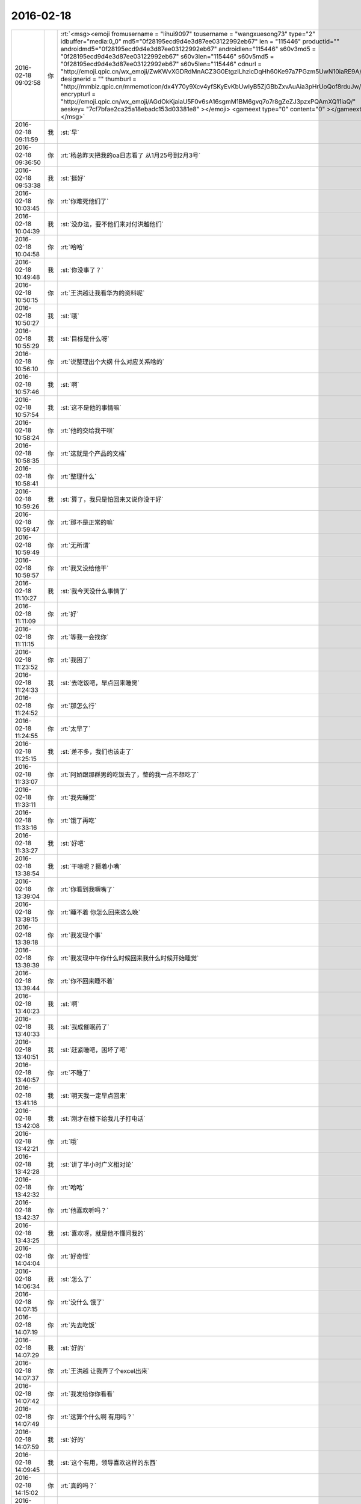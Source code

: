 2016-02-18
-------------

.. csv-table::
   :widths: 25, 1, 60

   2016-02-18 09:02:58,你,:rt:`<msg><emoji fromusername = "lihui9097" tousername = "wangxuesong73" type="2" idbuffer="media:0_0" md5="0f28195ecd9d4e3d87ee03122992eb67" len = "115446" productid="" androidmd5="0f28195ecd9d4e3d87ee03122992eb67" androidlen="115446" s60v3md5 = "0f28195ecd9d4e3d87ee03122992eb67" s60v3len="115446" s60v5md5 = "0f28195ecd9d4e3d87ee03122992eb67" s60v5len="115446" cdnurl = "http://emoji.qpic.cn/wx_emoji/ZwKWvXGDRdMnACZ3G0EtgzILhzicDqHh60Ke97a7PGzm5UwN10iaRE9A/" designerid = "" thumburl = "http://mmbiz.qpic.cn/mmemoticon/dx4Y70y9Xcv4yfSKyEvKbUwIyB5ZjGBbZxvAuAia3pHrUoQof8rduJw/0" encrypturl = "http://emoji.qpic.cn/wx_emoji/AGdOkKjaiaU5F0v6sA16sgmM1BM6gvq7o7r8gZeZJ3pzxPQAmXQ11iaQ/" aeskey= "7cf7bfae2ca25a18ebadc153d03381e8" ></emoji> <gameext type="0" content="0" ></gameext></msg>`
   2016-02-18 09:11:59,我,:st:`早`
   2016-02-18 09:36:50,你,:rt:`杨总昨天把我的oa日志看了 从1月25号到2月3号`
   2016-02-18 09:53:38,我,:st:`挺好`
   2016-02-18 10:03:45,你,:rt:`你难死他们了`
   2016-02-18 10:04:39,我,:st:`没办法，要不他们来对付洪越他们`
   2016-02-18 10:04:58,你,:rt:`哈哈`
   2016-02-18 10:49:48,我,:st:`你没事了？`
   2016-02-18 10:50:15,你,:rt:`王洪越让我看华为的资料呢`
   2016-02-18 10:50:27,我,:st:`哦`
   2016-02-18 10:55:29,我,:st:`目标是什么呀`
   2016-02-18 10:56:10,你,:rt:`说整理出个大纲 什么对应关系啥的`
   2016-02-18 10:57:46,我,:st:`啊`
   2016-02-18 10:57:54,我,:st:`这不是他的事情嘛`
   2016-02-18 10:58:24,你,:rt:`他的交给我干呗`
   2016-02-18 10:58:35,你,:rt:`这就是个产品的文档`
   2016-02-18 10:58:41,你,:rt:`整理什么`
   2016-02-18 10:59:26,我,:st:`算了，我只是怕回来又说你没干好`
   2016-02-18 10:59:47,你,:rt:`那不是正常的嘛`
   2016-02-18 10:59:49,你,:rt:`无所谓`
   2016-02-18 10:59:57,你,:rt:`我又没给他干`
   2016-02-18 11:10:27,我,:st:`我今天没什么事情了`
   2016-02-18 11:11:09,你,:rt:`好`
   2016-02-18 11:11:15,你,:rt:`等我一会找你`
   2016-02-18 11:23:52,你,:rt:`我困了`
   2016-02-18 11:24:33,我,:st:`去吃饭吧，早点回来睡觉`
   2016-02-18 11:24:52,你,:rt:`那怎么行`
   2016-02-18 11:24:55,你,:rt:`太早了`
   2016-02-18 11:25:15,我,:st:`差不多，我们也该走了`
   2016-02-18 11:33:07,你,:rt:`阿娇跟那群男的吃饭去了，整的我一点不想吃了`
   2016-02-18 11:33:11,你,:rt:`我先睡觉`
   2016-02-18 11:33:16,你,:rt:`饿了再吃`
   2016-02-18 11:33:27,我,:st:`好吧`
   2016-02-18 13:38:54,我,:st:`干啥呢？撅着小嘴`
   2016-02-18 13:39:04,你,:rt:`你看到我噘嘴了`
   2016-02-18 13:39:15,你,:rt:`睡不着 你怎么回来这么晚`
   2016-02-18 13:39:18,你,:rt:`我发现个事`
   2016-02-18 13:39:39,你,:rt:`我发现中午你什么时候回来我什么时候开始睡觉`
   2016-02-18 13:39:44,你,:rt:`你不回来睡不着`
   2016-02-18 13:40:23,我,:st:`啊`
   2016-02-18 13:40:33,我,:st:`我成催眠药了`
   2016-02-18 13:40:51,我,:st:`赶紧睡吧，困坏了吧`
   2016-02-18 13:40:57,你,:rt:`不睡了`
   2016-02-18 13:41:16,我,:st:`明天我一定早点回来`
   2016-02-18 13:42:08,我,:st:`刚才在楼下给我儿子打电话`
   2016-02-18 13:42:21,你,:rt:`哦`
   2016-02-18 13:42:28,我,:st:`讲了半小时广义相对论`
   2016-02-18 13:42:32,你,:rt:`哈哈`
   2016-02-18 13:42:37,你,:rt:`他喜欢听吗？`
   2016-02-18 13:43:25,我,:st:`喜欢呀，就是他不懂问我的`
   2016-02-18 14:04:04,你,:rt:`好奇怪`
   2016-02-18 14:06:34,我,:st:`怎么了`
   2016-02-18 14:07:15,你,:rt:`没什么 饿了`
   2016-02-18 14:07:19,你,:rt:`先去吃饭`
   2016-02-18 14:07:29,我,:st:`好的`
   2016-02-18 14:07:37,你,:rt:`王洪越 让我弄了个excel出来`
   2016-02-18 14:07:42,你,:rt:`我发给你你看看`
   2016-02-18 14:07:49,你,:rt:`这算个什么啊 有用吗？`
   2016-02-18 14:07:59,我,:st:`好的`
   2016-02-18 14:09:45,我,:st:`这个有用，领导喜欢这样的东西`
   2016-02-18 14:15:02,你,:rt:`真的吗？`
   2016-02-18 14:15:11,你,:rt:`什么破玩意`
   2016-02-18 14:15:43,我,:st:`这个你还需要多学习`
   2016-02-18 14:15:57,我,:st:`这是情商中的一部分`
   2016-02-18 14:33:13,你,:rt:`回来了`
   2016-02-18 14:33:16,你,:rt:`讲讲`
   2016-02-18 14:33:51,我,:st:`领导需要掌握全局，有没有时间自己去整理`
   2016-02-18 14:34:58,你,:rt:`这没节省多少时间啊`
   2016-02-18 14:35:13,我,:st:`不过你做的这个还应该更细一点`
   2016-02-18 15:24:57,你,:rt:`怎么细啊`
   2016-02-18 15:25:01,你,:rt:`忙吗`
   2016-02-18 15:25:21,我,:st:`还行`
   2016-02-18 15:26:04,我,:st:`有事吗`
   2016-02-18 15:26:14,你,:rt:`聊天啊`
   2016-02-18 15:26:23,你,:rt:`你忙的话就忙吧先`
   2016-02-18 15:26:24,我,:st:`好`
   2016-02-18 15:26:33,我,:st:`我就是写周报`
   2016-02-18 15:30:11,我,:st:`你想聊什么`
   2016-02-18 15:30:23,你,:rt:`什么都行`
   2016-02-18 15:30:33,你,:rt:`你今天早上头发都翘起来了`
   2016-02-18 15:30:35,你,:rt:`哈哈`
   2016-02-18 15:30:38,我,:st:`是`
   2016-02-18 15:30:43,你,:rt:`哈哈`
   2016-02-18 15:30:50,我,:st:`昨天洗发水用多了`
   2016-02-18 15:31:36,我,:st:`静电太大了`
   2016-02-18 15:32:08,你,:rt:`是静电吗？不是睡觉揉的吗？`
   2016-02-18 15:32:18,我,:st:`都有`
   2016-02-18 15:32:36,你,:rt:`才不是静电呢`
   2016-02-18 15:32:53,我,:st:`就是太干了`
   2016-02-18 15:32:57,你,:rt:`是`
   2016-02-18 15:33:13,你,:rt:`我头发都粘在毛衣上了`
   2016-02-18 15:33:17,你,:rt:`我有种预感`
   2016-02-18 15:33:24,你,:rt:`夏天的时候我会剪头发`
   2016-02-18 15:33:34,我,:st:`哈哈`
   2016-02-18 15:38:58,你,:rt:`笑什么`
   2016-02-18 15:39:01,你,:rt:`我舍不得`
   2016-02-18 15:39:11,你,:rt:`我怎么感觉好久没跟你聊天了`
   2016-02-18 15:39:13,我,:st:`是，我也舍不得`
   2016-02-18 15:39:23,我,:st:`没有呀，就是昨天嘛`
   2016-02-18 15:40:02,我,:st:`你前天说要歇歇脑子`
   2016-02-18 15:40:19,你,:rt:`是`
   2016-02-18 15:40:21,你,:rt:`我知道`
   2016-02-18 15:40:52,你,:rt:`天还会冷吗？`
   2016-02-18 15:41:30,我,:st:`应该不会了`
   2016-02-18 15:41:41,你,:rt:`恩`
   2016-02-18 15:41:46,你,:rt:`天终于暖和了`
   2016-02-18 15:41:57,我,:st:`是`
   2016-02-18 15:42:10,你,:rt:`心情都好了`
   2016-02-18 15:43:37,你,:rt:`你这周回家吗？`
   2016-02-18 15:44:14,我,:st:`不回`
   2016-02-18 15:44:53,你,:rt:`恩`
   2016-02-18 15:45:40,我,:st:`你上次说还要聊什么`
   2016-02-18 15:46:43,你,:rt:`年前说的那个话题`
   2016-02-18 15:46:48,你,:rt:`还有一半没说呢`
   2016-02-18 15:46:56,我,:st:`你问吧`
   2016-02-18 15:47:05,你,:rt:`等会`
   2016-02-18 15:52:04,你,:rt:`我刚才看聊天记录了`
   2016-02-18 15:52:13,你,:rt:`年前说的ABC的事`
   2016-02-18 15:52:23,我,:st:`是`
   2016-02-18 15:52:47,你,:rt:`当时说到 获得A的行为模式后 就能够找到解决方法了`
   2016-02-18 15:52:54,你,:rt:`说到这就没了`
   2016-02-18 15:53:10,你,:rt:`不过我不太想聊这个话题 今天`
   2016-02-18 15:53:24,我,:st:`行，聊点别的`
   2016-02-18 15:53:38,你,:rt:`等我哪天有感觉再聊 还有压抑和控制情绪的那个`
   2016-02-18 15:53:40,你,:rt:`对了`
   2016-02-18 15:53:59,你,:rt:`我想说 上次你说破窗理论的时候`
   2016-02-18 15:54:21,你,:rt:`这个理论好像能说明挺多问题`
   2016-02-18 15:54:38,我,:st:`哦，你又有心得啦`
   2016-02-18 15:54:42,我,:st:`你说说吧`
   2016-02-18 15:54:51,你,:rt:`当然不同层次的人 对应的看法也不一样`
   2016-02-18 15:54:55,你,:rt:`不是心得`
   2016-02-18 15:55:10,你,:rt:`就是我当时想的跟你想的不同`
   2016-02-18 15:55:16,你,:rt:`我想知道为什么`
   2016-02-18 15:55:36,我,:st:`有什么不同`
   2016-02-18 15:56:46,你,:rt:`你说的是 窗子坏了就得修复 不然坏的更多`
   2016-02-18 15:57:07,我,:st:`是，这是个比喻`
   2016-02-18 15:58:01,你,:rt:`我想的也差不多 但是没想到感情啊 婚姻啊 这上面去`
   2016-02-18 15:58:16,我,:st:`继续说`
   2016-02-18 15:58:26,你,:rt:`我想如果一个人学坏了 村里人没人管 可能更多地人会跟着学坏`
   2016-02-18 15:58:56,你,:rt:`对了 问你小问题`
   2016-02-18 15:59:22,你,:rt:`我昨天听广播听到的 说西方人跟东方人的信用问题`
   2016-02-18 16:03:40,我,:st:`嗯`
   2016-02-18 16:08:54,你,:rt:`他说中国人崇尚人性本善 所以都是靠劝善的方式激发人善良的一面 因为他认为人的本性就有善良的成分  而西方人是人性本恶的  要建立每个人的信用体系 用法律等手段约束  这两种方式有什么利弊吗？`
   2016-02-18 16:09:14,你,:rt:`为什么中国人会是这样的呢`
   2016-02-18 16:09:19,我,:st:`老生常谈`
   2016-02-18 16:09:41,我,:st:`他说的这个层次太低`
   2016-02-18 16:10:08,你,:rt:`怎么说`
   2016-02-18 16:10:23,我,:st:`我先说一下我自己对这个问题的认识过程吧`
   2016-02-18 16:10:28,你,:rt:`好`
   2016-02-18 16:10:53,我,:st:`我最早是在初中听说的这个说法`
   2016-02-18 16:11:05,我,:st:`也认为很有道理`
   2016-02-18 16:11:12,你,:rt:`然后呢`
   2016-02-18 16:11:24,我,:st:`当时有一本书很著名，丑陋的中国人`
   2016-02-18 16:11:47,我,:st:`然后我也提了和你一样的问题`
   2016-02-18 16:11:54,你,:rt:`哦`
   2016-02-18 16:12:09,你,:rt:`接着说`
   2016-02-18 16:12:34,我,:st:`我首先觉得中国人和外国人从物种上说没有本质区别`
   2016-02-18 16:12:59,我,:st:`因此性本质应该是一样的`
   2016-02-18 16:13:10,你,:rt:`是，我觉得也是`
   2016-02-18 16:13:24,我,:st:`要么都是善良，要么都是邪恶`
   2016-02-18 16:13:55,你,:rt:`对，抛开宗教对人性的定义，科学的讲是没有区别的，对吧`
   2016-02-18 16:14:00,我,:st:`日常的经验使我相信人性本恶`
   2016-02-18 16:14:04,我,:st:`是`
   2016-02-18 16:14:22,你,:rt:`明白`
   2016-02-18 16:14:26,你,:rt:`接着说`
   2016-02-18 16:14:30,我,:st:`我就觉得中国的古典哲学是错的`
   2016-02-18 16:14:43,你,:rt:`嗯`
   2016-02-18 16:14:52,你,:rt:`果断否定`
   2016-02-18 16:14:53,我,:st:`但是有一个矛盾点`
   2016-02-18 16:15:05,你,:rt:`是父母孩子吗？`
   2016-02-18 16:15:10,我,:st:`对`
   2016-02-18 16:15:25,你,:rt:`那就别说了，这个已经明白了`
   2016-02-18 16:15:52,我,:st:`我就想找一个理论能统一解释这些东西`
   2016-02-18 16:16:05,你,:rt:`那说明完全可以推翻古典哲学那一套了`
   2016-02-18 16:16:13,你,:rt:`嗯`
   2016-02-18 16:16:17,我,:st:`在这个理论下，这个矛盾就不是矛盾了`
   2016-02-18 16:16:45,你,:rt:`嗯`
   2016-02-18 16:17:10,你,:rt:`那就是你最开始给我讲的利益`
   2016-02-18 16:17:18,你,:rt:`然后是人性本恶`
   2016-02-18 16:17:22,你,:rt:`对吗`
   2016-02-18 16:17:29,我,:st:`对`
   2016-02-18 16:17:32,我,:st:`等我`
   2016-02-18 16:18:25,我,:st:`番薯找我，现在没事了`
   2016-02-18 16:18:40,你,:rt:`接着说呗`
   2016-02-18 16:18:54,我,:st:`你说的还是我的理论里面第二层的`
   2016-02-18 16:19:41,我,:st:`我最早的思考是人都是相同的`
   2016-02-18 16:19:58,我,:st:`那么我应该从最初的地方开始`
   2016-02-18 16:20:04,你,:rt:`恩`
   2016-02-18 16:20:07,我,:st:`所以我去研究人的动物性`
   2016-02-18 16:20:36,我,:st:`明白了动物性之后就可以推理出第二层的利益关系了`
   2016-02-18 16:20:42,你,:rt:`对`
   2016-02-18 16:21:19,我,:st:`所以我不认为人是坏的，人只是维护自己的利益`
   2016-02-18 16:21:21,你,:rt:`利益是动物性呗社会性包装的产物`
   2016-02-18 16:21:23,你,:rt:`哈哈`
   2016-02-18 16:21:31,我,:st:`不是`
   2016-02-18 16:21:34,我,:st:`你说错了`
   2016-02-18 16:21:45,我,:st:`利益才是本质`
   2016-02-18 16:21:57,我,:st:`人都有维护自己利益的冲动`
   2016-02-18 16:22:12,我,:st:`这里的利益含义非常广`
   2016-02-18 16:22:14,你,:rt:`这个冲动源于人的动物性吗`
   2016-02-18 16:22:18,你,:rt:`我知道`
   2016-02-18 16:22:26,我,:st:`不仅仅是对人自身有利的，有的还是有害的`
   2016-02-18 16:22:41,我,:st:`对`
   2016-02-18 16:22:55,我,:st:`简单说就是快乐`
   2016-02-18 16:22:57,你,:rt:`有害是与长远利益相关的`
   2016-02-18 16:23:01,你,:rt:`快乐？`
   2016-02-18 16:23:02,我,:st:`比如像胖子`
   2016-02-18 16:23:05,你,:rt:`这个才是本质`
   2016-02-18 16:23:07,我,:st:`他吃饭就快乐`
   2016-02-18 16:23:11,你,:rt:`哦`
   2016-02-18 16:23:14,我,:st:`可以他不应该吃`
   2016-02-18 16:23:27,你,:rt:`虽然吃饭对他来说是有害的`
   2016-02-18 16:23:28,我,:st:`但是他的动物性让他有吃的冲动`
   2016-02-18 16:23:34,我,:st:`对`
   2016-02-18 16:23:50,我,:st:`所以吃就是胖子的利益`
   2016-02-18 16:23:51,你,:rt:`恩`
   2016-02-18 16:23:55,你,:rt:`对的`
   2016-02-18 16:24:20,我,:st:`利益是和快乐相关联的`
   2016-02-18 16:24:46,我,:st:`接着说善恶的事情`
   2016-02-18 16:24:54,你,:rt:`好`
   2016-02-18 16:24:58,你,:rt:`还有信用呢`
   2016-02-18 16:25:14,我,:st:`既然人只是维护利益，那么善恶是怎么区分的呢？`
   2016-02-18 16:25:32,我,:st:`信用的层次太高了，一时半会谈不到`
   2016-02-18 16:26:08,我,:st:`当我们只谈动物性的时候，是没有办法区分善恶的`
   2016-02-18 16:26:56,我,:st:`狼吃羊，狼就是恶吗？不是，狼如果不吃自己就要死掉`
   2016-02-18 16:27:12,我,:st:`站在狼的角度，吃羊是善`
   2016-02-18 16:27:37,我,:st:`而站在羊的角度，被吃了就死了，所以狼是恶`
   2016-02-18 16:27:40,你,:rt:`恩`
   2016-02-18 16:28:07,我,:st:`因此善恶是由立场决定的`
   2016-02-18 16:28:13,你,:rt:`或者说 站在草的角度 狼是善 羊才是恶`
   2016-02-18 16:28:15,我,:st:`取决于你是狼还是羊`
   2016-02-18 16:28:16,你,:rt:`对`
   2016-02-18 16:28:34,我,:st:`所以善恶其实是社会性的`
   2016-02-18 16:28:36,你,:rt:`所以人也没有所谓的善恶`
   2016-02-18 16:28:40,你,:rt:`对`
   2016-02-18 16:28:44,你,:rt:`我要说的就是这句话`
   2016-02-18 16:28:54,你,:rt:`善恶是社会告诉我们的`
   2016-02-18 16:28:59,我,:st:`对`
   2016-02-18 16:29:13,你,:rt:`如果社会的规则变化了 善恶也会变`
   2016-02-18 16:29:17,我,:st:`对`
   2016-02-18 16:29:23,我,:st:`所以回到你的问题`
   2016-02-18 16:29:50,我,:st:`这不是中国人的问题`
   2016-02-18 16:29:59,我,:st:`是中国社会的问题`
   2016-02-18 16:30:44,你,:rt:`对`
   2016-02-18 16:31:00,我,:st:`要想理解你提的问题，就要从中国和外国的社会不同去理解`
   2016-02-18 16:31:09,你,:rt:`恩】`
   2016-02-18 16:31:13,你,:rt:`说得对`
   2016-02-18 16:32:02,我,:st:`这就是另一个问题了`
   2016-02-18 16:32:21,你,:rt:`抛开中国社会和西方社会谈善恶也没法谈了`
   2016-02-18 16:32:58,你,:rt:`没有可比性`
   2016-02-18 16:36:48,我,:st:`对`
   2016-02-18 16:37:13,我,:st:`后来我就研究社会学和哲学去了`
   2016-02-18 16:37:30,你,:rt:`嗯`
   2016-02-18 16:37:43,我,:st:`这些东西懂了你就能看透鸡汤了`
   2016-02-18 16:37:54,你,:rt:`嗯`
   2016-02-18 16:38:01,你,:rt:`我还问你个wenti，`
   2016-02-18 16:38:07,我,:st:`好`
   2016-02-18 16:38:38,你,:rt:`你说对于成功的经验，早考虑成功的环境这件事`
   2016-02-18 16:38:41,你,:rt:`记得吗`
   2016-02-18 16:39:00,我,:st:`不记得`
   2016-02-18 16:39:01,你,:rt:`月会的时候说老田来着`
   2016-02-18 16:39:19,我,:st:`我就是忘了上下文`
   2016-02-18 16:39:32,你,:rt:`大体上就是成功的经验不能照搬照抄，`
   2016-02-18 16:39:45,你,:rt:`我也忘了，就记得这么一句`
   2016-02-18 16:39:59,我,:st:`对`
   2016-02-18 16:40:07,你,:rt:`我后来想了想没有想到例子，也没有想到依据`
   2016-02-18 16:40:16,我,:st:`就是成功一定有条件的`
   2016-02-18 16:40:21,你,:rt:`感觉上跟抽象啥的有关系`
   2016-02-18 16:40:48,我,:st:`如果不复制条件，只复制行为，是无法成功的`
   2016-02-18 16:41:00,我,:st:`例子太多了`
   2016-02-18 16:41:59,我,:st:`比如说一个企业成功后会有很多其他企业去学习，但成功的很少`
   2016-02-18 16:42:10,你,:rt:`这个能想明白`
   2016-02-18 16:42:27,我,:st:`所有的都一样`
   2016-02-18 16:42:42,你,:rt:`这个跟内涵外延也有相同的地方吧`
   2016-02-18 16:42:54,我,:st:`不是`
   2016-02-18 16:43:21,我,:st:`这是哲学的概念，内涵和外延是统一的`
   2016-02-18 16:43:37,我,:st:`成功却不是`
   2016-02-18 16:44:00,我,:st:`极端点说，不存在完全相同的成功`
   2016-02-18 16:44:15,我,:st:`因为环境在不停的变`
   2016-02-18 16:47:12,你,:rt:`嗯`
   2016-02-18 16:47:29,你,:rt:`越接近成功的概率越大`
   2016-02-18 16:47:41,我,:st:`不会`
   2016-02-18 16:48:06,我,:st:`因为不可能控制所有`
   2016-02-18 16:48:25,我,:st:`这个我回来在和你细说吧`
   2016-02-18 16:51:56,你,:rt:`好啊`
   2016-02-18 16:58:10,你,:rt:`这下你们屋可热闹了`
   2016-02-18 16:58:13,你,:rt:`耿燕来了`
   2016-02-18 16:58:23,你,:rt:`还不天天缠着你和老杨`
   2016-02-18 16:58:29,我,:st:`我不理他`
   2016-02-18 16:58:33,你,:rt:`还有她的香味`
   2016-02-18 16:58:34,你,:rt:`哈哈`
   2016-02-18 16:58:51,我,:st:`还好，原来说坐我边上`
   2016-02-18 16:58:57,你,:rt:`哈哈`
   2016-02-18 16:58:59,我,:st:`我给安排到对面`
   2016-02-18 16:59:05,你,:rt:`明智`
   2016-02-18 16:59:21,我,:st:`胖子那开电扇，我这味道不大`
   2016-02-18 16:59:33,你,:rt:`还好`
   2016-02-18 17:00:21,我,:st:`开会`
   2016-02-18 17:00:54,你,:rt:`恩`
   2016-02-18 17:01:00,你,:rt:`今天下午过得好慢`
   2016-02-18 17:02:50,我,:st:`你没事干闹的`
   2016-02-18 17:03:09,我,:st:`咱俩继续聊吧，不碍事`
   2016-02-18 17:03:20,你,:rt:`好啊`
   2016-02-18 17:12:55,你,:rt:`我看咱俩的聊天记录呢`
   2016-02-18 17:12:58,你,:rt:`笑死我了`
   2016-02-18 17:13:04,你,:rt:`完全两个频道`
   2016-02-18 17:13:12,你,:rt:`也不知道那时候聊啥呢`
   2016-02-18 17:13:15,我,:st:`是`
   2016-02-18 17:15:33,你,:rt:`你知道为啥吗？`
   2016-02-18 17:15:42,你,:rt:`我想有两个原因`
   2016-02-18 17:16:04,我,:st:`你说说`
   2016-02-18 17:18:35,你,:rt:`第一：我最开始就没把你定位成老师  现在看我们聊天的内容大多数都是你在教我道理 可是我回想当时的想法就是聊闲篇 所以每次都是断章取义`
   2016-02-18 17:18:55,我,:st:`哦`
   2016-02-18 17:19:03,你,:rt:`第二：就是我当时太没有安全感了 把你抓的死死的 太小心了 太在意了`
   2016-02-18 17:19:18,我,:st:`是`
   2016-02-18 17:19:23,你,:rt:`还有就是你说的我很多都听不懂`
   2016-02-18 17:19:33,你,:rt:`太好笑了`
   2016-02-18 17:20:14,我,:st:`现在是不是很多都懂了`
   2016-02-18 17:20:52,你,:rt:`对 很多都懂了`
   2016-02-18 17:21:08,你,:rt:`不过还有我以为理解了 但是理解不深刻`
   2016-02-18 17:21:13,你,:rt:`有的是错的的`
   2016-02-18 17:21:16,我,:st:`没事`
   2016-02-18 17:21:27,你,:rt:`每次都会有新的收获`
   2016-02-18 17:21:37,我,:st:`认知本来就是一个循环上升的过程`
   2016-02-18 17:22:10,你,:rt:`恩 是`
   2016-02-18 17:23:18,你,:rt:`刚看到一个我曾经问你的问题`
   2016-02-18 17:23:35,你,:rt:`看的越透，越没有说话的人`
   2016-02-18 17:23:40,我,:st:`是`
   2016-02-18 17:23:41,你,:rt:`曲高和寡吧`
   2016-02-18 17:24:17,我,:st:`是，能听懂的人太少`
   2016-02-18 17:24:38,你,:rt:`对`
   2016-02-18 17:24:59,你,:rt:`看我这么聪明 用这么久才开始听得懂、`
   2016-02-18 17:25:01,你,:rt:`哈哈`
   2016-02-18 17:25:17,我,:st:`你很快啦`
   2016-02-18 17:26:32,你,:rt:`主要还是你没放弃我`
   2016-02-18 17:26:46,你,:rt:`要是跟别人一样，我也成众人了`
   2016-02-18 17:26:50,我,:st:`怎么会放弃`
   2016-02-18 17:27:36,你,:rt:`你知道吗？其实别人是没有感觉的，我指的是没有感觉你和别人不一样，因为在对方看来，对方说的话你都能懂`
   2016-02-18 17:27:39,你,:rt:`是不是`
   2016-02-18 17:27:41,你,:rt:`有意思`
   2016-02-18 17:27:48,你,:rt:`为什么不会放弃`
   2016-02-18 17:27:53,我,:st:`是`
   2016-02-18 17:28:13,你,:rt:`就像严丹，`
   2016-02-18 17:28:17,我,:st:`不放弃是因为和你有共鸣`
   2016-02-18 17:28:39,你,:rt:`他觉得你很好，你说的话他能懂，他说的话你也能懂`
   2016-02-18 17:28:57,你,:rt:`至少她觉得你俩是有默契的`
   2016-02-18 17:29:01,我,:st:`是`
   2016-02-18 17:29:26,你,:rt:`东海就不同了，他就跟我一样，垫着脚好像能够到，`
   2016-02-18 17:29:37,你,:rt:`懒得时候就不够了，`
   2016-02-18 17:29:47,你,:rt:`想起勤快了就够够`
   2016-02-18 17:29:50,你,:rt:`是不是`
   2016-02-18 17:29:53,我,:st:`是`
   2016-02-18 17:29:59,你,:rt:`我属于比较用功的`
   2016-02-18 17:30:05,我,:st:`很多地方你比他高`
   2016-02-18 17:30:08,你,:rt:`会琢磨`
   2016-02-18 17:30:25,你,:rt:`挺有意思`
   2016-02-18 17:30:47,你,:rt:`每次看记录都有不同的感觉`
   2016-02-18 17:30:54,你,:rt:`每次都不同`
   2016-02-18 17:30:58,你,:rt:`很神奇`
   2016-02-18 17:31:18,我,:st:`其实我自己看书也有类似的感觉`
   2016-02-18 17:31:32,我,:st:`每次都能看出点新东西`
   2016-02-18 17:31:39,我,:st:`温故知新`
   2016-02-18 17:31:50,我,:st:`你也可以当老师了`
   2016-02-18 17:32:18,你,:rt:`看哪方面了`
   2016-02-18 17:35:02,我,:st:`你现在需要开始整理，逐渐总结规律了`
   2016-02-18 17:35:13,我,:st:`然后形成自己的理论`
   2016-02-18 17:35:28,我,:st:`最终就是自己的道`
   2016-02-18 17:35:36,你,:rt:`恩`
   2016-02-18 17:35:55,你,:rt:`你说的这几句话 我就似懂非懂的`
   2016-02-18 17:36:45,我,:st:`等你做过一遍你就懂了`
   2016-02-18 17:37:11,你,:rt:`是`
   2016-02-18 17:53:19,我,:st:`？`
   2016-02-18 17:53:29,你,:rt:`我看记录呢`
   2016-02-18 17:53:44,你,:rt:`看到你说我呢`
   2016-02-18 17:53:50,我,:st:`好，我不着急`
   2016-02-18 17:54:24,你,:rt:`你说“有时候我开玩笑很像真的”`
   2016-02-18 17:54:42,你,:rt:`还有就是你和人交流的时候的语气会让人不舒服`
   2016-02-18 17:54:53,你,:rt:`是不是当时挑战你了`
   2016-02-18 17:55:15,我,:st:`不知道了，我需要看看上下文`
   2016-02-18 17:55:33,你,:rt:`现在还有这种感觉吗？`
   2016-02-18 17:55:49,我,:st:`没有`
   2016-02-18 17:55:53,你,:rt:`有的时候我还是会觉得 爱开玩笑 分寸把握不好 很容易走火`
   2016-02-18 17:56:07,你,:rt:`跟欺负你似得`
   2016-02-18 17:56:29,我,:st:`没事呀，我也挺喜欢这样呀`
   2016-02-18 17:56:45,你,:rt:`哈哈`
   2016-02-18 17:56:55,你,:rt:`我又看到特别好玩的地了`
   2016-02-18 17:57:15,我,:st:`好，慢慢看吧`
   2016-02-18 17:57:23,你,:rt:`你是不是有受虐倾向啊`
   2016-02-18 17:57:38,我,:st:`当然不是啦`
   2016-02-18 17:57:52,我,:st:`只是我能包容`
   2016-02-18 17:58:36,你,:rt:`那怎么能那么能包呢`
   2016-02-18 17:58:53,你,:rt:`主要你对我太好了`
   2016-02-18 17:58:56,我,:st:`修炼的呀[呲牙]`
   2016-02-18 17:59:08,你,:rt:`嗯，那是`
   2016-02-18 17:59:17,我,:st:`其实也是因为你信任我，也对我好`
   2016-02-18 17:59:40,我,:st:`否则我这么包容你你还以为我心怀叵测呢`
   2016-02-18 18:01:43,你,:rt:`不过就算是你觉得我对你好，我还是会想你会不会心怀叵测`
   2016-02-18 18:01:55,你,:rt:`这很正常吧，`
   2016-02-18 18:02:09,你,:rt:`即使心怀叵测也不至于这么能包容`
   2016-02-18 18:02:15,你,:rt:`还是你的问题`
   2016-02-18 18:02:21,我,:st:`正常呀，所以信任很重要`
   2016-02-18 18:02:26,你,:rt:`是`
   2016-02-18 18:04:33,我,:st:`等有空我给你讲讲我最近悟出来的关于信任的心得吧`
   2016-02-18 18:04:47,我,:st:`就是从咱俩之间的关系悟出来的`
   2016-02-18 18:04:48,你,:rt:`好好好`
   2016-02-18 18:04:53,你,:rt:`真的啊`
   2016-02-18 18:04:56,你,:rt:`太好了`
   2016-02-18 18:04:57,我,:st:`对呀`
   2016-02-18 18:05:09,你,:rt:`就爱听你讲`
   2016-02-18 18:05:23,我,:st:`我也喜欢给你讲`
   2016-02-18 18:07:32,你,:rt:`好`
   2016-02-18 18:42:00,你,:rt:`真开心`
   2016-02-18 18:42:17,我,:st:`开心就好`
   2016-02-18 18:42:29,我,:st:`就希望你能开心`
   2016-02-18 18:42:35,你,:rt:`恩`
   2016-02-18 18:42:37,你,:rt:`很开心啊`
   2016-02-18 18:43:02,我,:st:`好`
   2016-02-18 18:43:59,你,:rt:`我走了啊`
   2016-02-18 18:44:04,你,:rt:`你走不`
   2016-02-18 18:44:21,我,:st:`我走不了，你走吧`